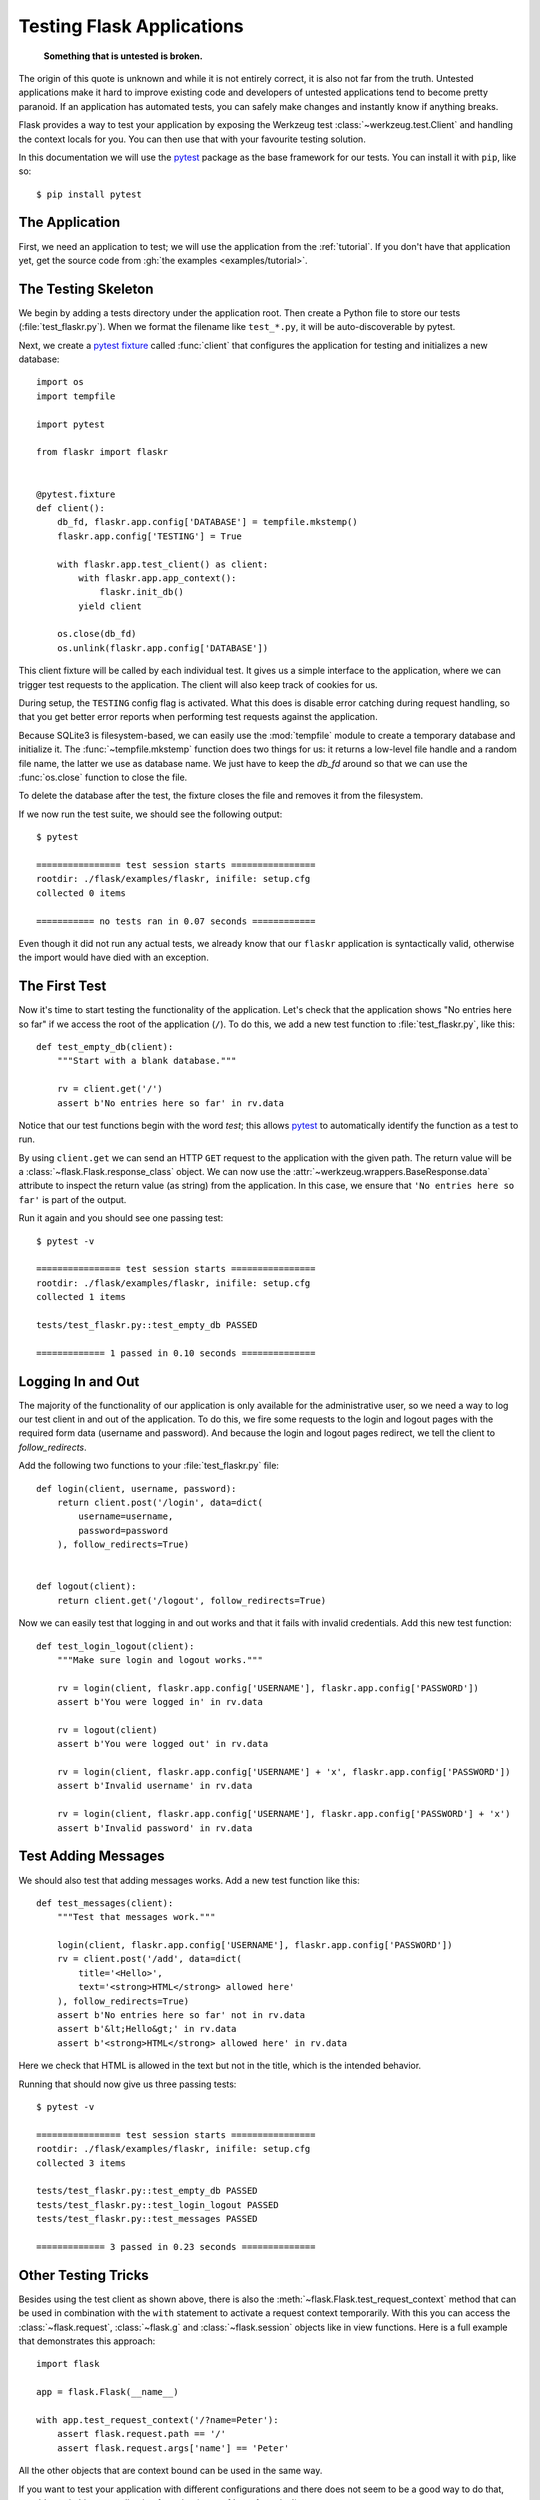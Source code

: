 .. _testing:

Testing Flask Applications
==========================

   **Something that is untested is broken.**

The origin of this quote is unknown and while it is not entirely correct, it
is also not far from the truth.  Untested applications make it hard to
improve existing code and developers of untested applications tend to
become pretty paranoid.  If an application has automated tests, you can
safely make changes and instantly know if anything breaks.

Flask provides a way to test your application by exposing the Werkzeug
test :class:`~werkzeug.test.Client` and handling the context locals for you.
You can then use that with your favourite testing solution.

In this documentation we will use the `pytest`_ package as the base
framework for our tests. You can install it with ``pip``, like so::

    $ pip install pytest

.. _pytest: https://docs.pytest.org/

The Application
---------------

First, we need an application to test; we will use the application from
the :ref:`tutorial`.  If you don't have that application yet, get the
source code from :gh:`the examples <examples/tutorial>`.

The Testing Skeleton
--------------------

We begin by adding a tests directory under the application root.  Then
create a Python file to store our tests (:file:`test_flaskr.py`). When we
format the filename like ``test_*.py``, it will be auto-discoverable by
pytest.

Next, we create a `pytest fixture`_ called
:func:`client` that configures
the application for testing and initializes a new database::

    import os
    import tempfile

    import pytest

    from flaskr import flaskr


    @pytest.fixture
    def client():
        db_fd, flaskr.app.config['DATABASE'] = tempfile.mkstemp()
        flaskr.app.config['TESTING'] = True

        with flaskr.app.test_client() as client:
            with flaskr.app.app_context():
                flaskr.init_db()
            yield client

        os.close(db_fd)
        os.unlink(flaskr.app.config['DATABASE'])

This client fixture will be called by each individual test.  It gives us a
simple interface to the application, where we can trigger test requests to the
application.  The client will also keep track of cookies for us.

During setup, the ``TESTING`` config flag is activated.  What
this does is disable error catching during request handling, so that
you get better error reports when performing test requests against the
application.

Because SQLite3 is filesystem-based, we can easily use the
:mod:`tempfile` module to create a temporary database and initialize it.
The :func:`~tempfile.mkstemp` function does two things for us: it returns a
low-level file handle and a random file name, the latter we use as
database name.  We just have to keep the `db_fd` around so that we can use
the :func:`os.close` function to close the file.

To delete the database after the test, the fixture closes the file and removes
it from the filesystem.

If we now run the test suite, we should see the following output::

    $ pytest

    ================ test session starts ================
    rootdir: ./flask/examples/flaskr, inifile: setup.cfg
    collected 0 items

    =========== no tests ran in 0.07 seconds ============

Even though it did not run any actual tests, we already know that our
``flaskr`` application is syntactically valid, otherwise the import
would have died with an exception.

.. _pytest fixture:
   https://docs.pytest.org/en/latest/fixture.html

The First Test
--------------

Now it's time to start testing the functionality of the application.
Let's check that the application shows "No entries here so far" if we
access the root of the application (``/``).  To do this, we add a new
test function to :file:`test_flaskr.py`, like this::

    def test_empty_db(client):
        """Start with a blank database."""

        rv = client.get('/')
        assert b'No entries here so far' in rv.data

Notice that our test functions begin with the word `test`; this allows
`pytest`_ to automatically identify the function as a test to run.

By using ``client.get`` we can send an HTTP ``GET`` request to the
application with the given path.  The return value will be a
:class:`~flask.Flask.response_class` object. We can now use the
:attr:`~werkzeug.wrappers.BaseResponse.data` attribute to inspect
the return value (as string) from the application.
In this case, we ensure that ``'No entries here so far'``
is part of the output.

Run it again and you should see one passing test::

    $ pytest -v

    ================ test session starts ================
    rootdir: ./flask/examples/flaskr, inifile: setup.cfg
    collected 1 items

    tests/test_flaskr.py::test_empty_db PASSED

    ============= 1 passed in 0.10 seconds ==============

Logging In and Out
------------------

The majority of the functionality of our application is only available for
the administrative user, so we need a way to log our test client in and out
of the application.  To do this, we fire some requests to the login and logout
pages with the required form data (username and password).  And because the
login and logout pages redirect, we tell the client to `follow_redirects`.

Add the following two functions to your :file:`test_flaskr.py` file::

    def login(client, username, password):
        return client.post('/login', data=dict(
            username=username,
            password=password
        ), follow_redirects=True)


    def logout(client):
        return client.get('/logout', follow_redirects=True)

Now we can easily test that logging in and out works and that it fails with
invalid credentials.  Add this new test function::

    def test_login_logout(client):
        """Make sure login and logout works."""

        rv = login(client, flaskr.app.config['USERNAME'], flaskr.app.config['PASSWORD'])
        assert b'You were logged in' in rv.data

        rv = logout(client)
        assert b'You were logged out' in rv.data

        rv = login(client, flaskr.app.config['USERNAME'] + 'x', flaskr.app.config['PASSWORD'])
        assert b'Invalid username' in rv.data

        rv = login(client, flaskr.app.config['USERNAME'], flaskr.app.config['PASSWORD'] + 'x')
        assert b'Invalid password' in rv.data

Test Adding Messages
--------------------

We should also test that adding messages works.  Add a new test function
like this::

    def test_messages(client):
        """Test that messages work."""

        login(client, flaskr.app.config['USERNAME'], flaskr.app.config['PASSWORD'])
        rv = client.post('/add', data=dict(
            title='<Hello>',
            text='<strong>HTML</strong> allowed here'
        ), follow_redirects=True)
        assert b'No entries here so far' not in rv.data
        assert b'&lt;Hello&gt;' in rv.data
        assert b'<strong>HTML</strong> allowed here' in rv.data

Here we check that HTML is allowed in the text but not in the title,
which is the intended behavior.

Running that should now give us three passing tests::

    $ pytest -v

    ================ test session starts ================
    rootdir: ./flask/examples/flaskr, inifile: setup.cfg
    collected 3 items

    tests/test_flaskr.py::test_empty_db PASSED
    tests/test_flaskr.py::test_login_logout PASSED
    tests/test_flaskr.py::test_messages PASSED

    ============= 3 passed in 0.23 seconds ==============


Other Testing Tricks
--------------------

Besides using the test client as shown above, there is also the
:meth:`~flask.Flask.test_request_context` method that can be used
in combination with the ``with`` statement to activate a request context
temporarily.  With this you can access the :class:`~flask.request`,
:class:`~flask.g` and :class:`~flask.session` objects like in view
functions.  Here is a full example that demonstrates this approach::

    import flask

    app = flask.Flask(__name__)

    with app.test_request_context('/?name=Peter'):
        assert flask.request.path == '/'
        assert flask.request.args['name'] == 'Peter'

All the other objects that are context bound can be used in the same
way.

If you want to test your application with different configurations and
there does not seem to be a good way to do that, consider switching to
application factories (see :ref:`app-factories`).

Note however that if you are using a test request context, the
:meth:`~flask.Flask.before_request` and :meth:`~flask.Flask.after_request`
functions are not called automatically.  However
:meth:`~flask.Flask.teardown_request` functions are indeed executed when
the test request context leaves the ``with`` block.  If you do want the
:meth:`~flask.Flask.before_request` functions to be called as well, you
need to call :meth:`~flask.Flask.preprocess_request` yourself::

    app = flask.Flask(__name__)

    with app.test_request_context('/?name=Peter'):
        app.preprocess_request()
        ...

This can be necessary to open database connections or something similar
depending on how your application was designed.

If you want to call the :meth:`~flask.Flask.after_request` functions you
need to call into :meth:`~flask.Flask.process_response` which however
requires that you pass it a response object::

    app = flask.Flask(__name__)

    with app.test_request_context('/?name=Peter'):
        resp = Response('...')
        resp = app.process_response(resp)
        ...

This in general is less useful because at that point you can directly
start using the test client.

.. _faking-resources:

Faking Resources and Context
----------------------------

.. versionadded:: 0.10

A very common pattern is to store user authorization information and
database connections on the application context or the :attr:`flask.g`
object.  The general pattern for this is to put the object on there on
first usage and then to remove it on a teardown.  Imagine for instance
this code to get the current user::

    def get_user():
        user = getattr(g, 'user', None)
        if user is None:
            user = fetch_current_user_from_database()
            g.user = user
        return user

For a test it would be nice to override this user from the outside without
having to change some code.  This can be accomplished with
hooking the :data:`flask.appcontext_pushed` signal::

    from contextlib import contextmanager
    from flask import appcontext_pushed, g

    @contextmanager
    def user_set(app, user):
        def handler(sender, **kwargs):
            g.user = user
        with appcontext_pushed.connected_to(handler, app):
            yield

And then to use it::

    from flask import json, jsonify

    @app.route('/users/me')
    def users_me():
        return jsonify(username=g.user.username)

    with user_set(app, my_user):
        with app.test_client() as c:
            resp = c.get('/users/me')
            data = json.loads(resp.data)
            assert data['username'] == my_user.username


Keeping the Context Around
--------------------------

.. versionadded:: 0.4

Sometimes it is helpful to trigger a regular request but still keep the
context around for a little longer so that additional introspection can
happen.  With Flask 0.4 this is possible by using the
:meth:`~flask.Flask.test_client` with a ``with`` block::

    app = flask.Flask(__name__)

    with app.test_client() as c:
        rv = c.get('/?tequila=42')
        assert request.args['tequila'] == '42'

If you were to use just the :meth:`~flask.Flask.test_client` without
the ``with`` block, the ``assert`` would fail with an error because `request`
is no longer available (because you are trying to use it
outside of the actual request).


Accessing and Modifying Sessions
--------------------------------

.. versionadded:: 0.8

Sometimes it can be very helpful to access or modify the sessions from the
test client.  Generally there are two ways for this.  If you just want to
ensure that a session has certain keys set to certain values you can just
keep the context around and access :data:`flask.session`::

    with app.test_client() as c:
        rv = c.get('/')
        assert flask.session['foo'] == 42

This however does not make it possible to also modify the session or to
access the session before a request was fired.  Starting with Flask 0.8 we
provide a so called “session transaction” which simulates the appropriate
calls to open a session in the context of the test client and to modify
it. At the end of the transaction the session is stored and ready to be
used by the test client. This works independently of the session backend used::

    with app.test_client() as c:
        with c.session_transaction() as sess:
            sess['a_key'] = 'a value'

        # once this is reached the session was stored and ready to be used by the client
        c.get(...)

Note that in this case you have to use the ``sess`` object instead of the
:data:`flask.session` proxy.  The object however itself will provide the
same interface.


Testing JSON APIs
-----------------

.. versionadded:: 1.0

Flask has great support for JSON, and is a popular choice for building JSON
APIs. Making requests with JSON data and examining JSON data in responses is
very convenient::

    from flask import request, jsonify

    @app.route('/api/auth')
    def auth():
        json_data = request.get_json()
        email = json_data['email']
        password = json_data['password']
        return jsonify(token=generate_token(email, password))

    with app.test_client() as c:
        rv = c.post('/api/auth', json={
            'email': 'flask@example.com', 'password': 'secret'
        })
        json_data = rv.get_json()
        assert verify_token(email, json_data['token'])

Passing the ``json`` argument in the test client methods sets the request data
to the JSON-serialized object and sets the content type to
``application/json``. You can get the JSON data from the request or response
with ``get_json``.


.. _testing-cli:

Testing CLI Commands
--------------------

Click comes with `utilities for testing`_ your CLI commands. A
:class:`~click.testing.CliRunner` runs commands in isolation and
captures the output in a :class:`~click.testing.Result` object.

Flask provides :meth:`~flask.Flask.test_cli_runner` to create a
:class:`~flask.testing.FlaskCliRunner` that passes the Flask app to the
CLI automatically. Use its :meth:`~flask.testing.FlaskCliRunner.invoke`
method to call commands in the same way they would be called from the
command line. ::

    import click

    @app.cli.command('hello')
    @click.option('--name', default='World')
    def hello_command(name):
        click.echo(f'Hello, {name}!')

    def test_hello():
        runner = app.test_cli_runner()

        # invoke the command directly
        result = runner.invoke(hello_command, ['--name', 'Flask'])
        assert 'Hello, Flask' in result.output

        # or by name
        result = runner.invoke(args=['hello'])
        assert 'World' in result.output

In the example above, invoking the command by name is useful because it
verifies that the command was correctly registered with the app.

If you want to test how your command parses parameters, without running
the command, use its :meth:`~click.BaseCommand.make_context` method.
This is useful for testing complex validation rules and custom types. ::

    def upper(ctx, param, value):
        if value is not None:
            return value.upper()

    @app.cli.command('hello')
    @click.option('--name', default='World', callback=upper)
    def hello_command(name):
        click.echo(f'Hello, {name}!')

    def test_hello_params():
        context = hello_command.make_context('hello', ['--name', 'flask'])
        assert context.params['name'] == 'FLASK'

.. _click: https://click.palletsprojects.com/
.. _utilities for testing: https://click.palletsprojects.com/testing/

